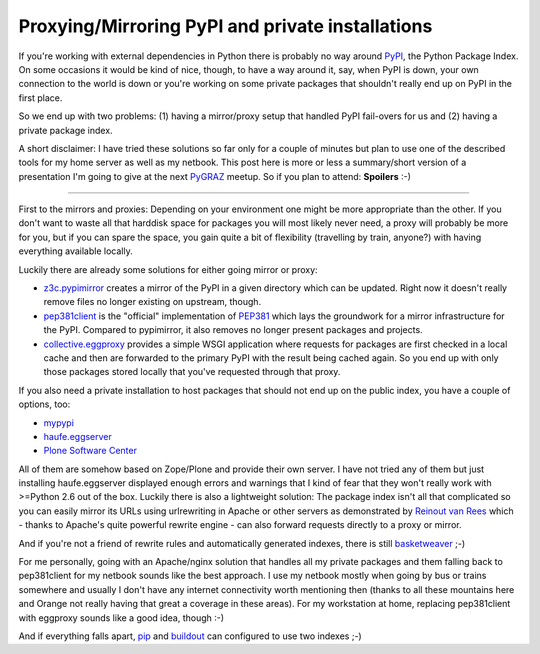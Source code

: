 Proxying/Mirroring PyPI and private installations
#################################################

If you're working with external dependencies in Python there is probably
no way around PyPI_, the Python Package Index. On some occasions it would
be kind of nice, though, to have a way around it, say, when PyPI is down,
your own connection to the world is down or you're working on some private
packages that shouldn't really end up on PyPI in the first place.

So we end up with two problems: (1) having a mirror/proxy setup that handled
PyPI fail-overs for us and (2) having a private package index.

A short disclaimer: I have tried these solutions so far only for a couple of
minutes but plan to use one of the described tools for my home server as well
as my netbook.  This post here is more or less a summary/short version of a
presentation I'm going to give at the next PyGRAZ_ meetup. So if you plan to
attend: **Spoilers** :-)

---------------------------

First to the mirrors and proxies: Depending on your environment one might be
more appropriate than the other. If you don't want to waste all that harddisk
space for packages you will most likely never need, a proxy will probably be
more for you, but if you can spare the space, you gain quite a bit of
flexibility (travelling by train, anyone?) with having everything available
locally.

Luckily there are already some solutions for either going mirror or proxy:

* z3c.pypimirror_ creates a mirror of the PyPI in a given directory which can
  be updated. Right now it doesn't really remove files no longer existing on
  upstream, though.
* pep381client_ is the "official" implementation of PEP381_ which lays the
  groundwork for a mirror infrastructure for the PyPI. Compared to pypimirror,
  it also removes no longer present packages and projects.
* collective.eggproxy_ provides a simple WSGI application where requests for
  packages are first checked in a local cache and then are forwarded to the
  primary PyPI with the result being cached again. So you end up with only
  those packages stored locally that you've requested through that proxy.

If you also need a private installation to host packages that should not end
up on the public index, you have a couple of options, too:

* mypypi_
* haufe.eggserver_
* `Plone Software Center`_

All of them are somehow based on Zope/Plone and provide their own server. I
have not tried any of them but just installing haufe.eggserver displayed
enough errors and warnings that I kind of fear that they won't really work
with >=Python 2.6 out of the box. Luckily there is also a lightweight
solution: The package index isn't all that complicated so you can easily
mirror its URLs using urlrewriting in Apache or other servers as demonstrated
by `Reinout van Rees
<http://reinout.vanrees.org/weblog/2009/11/09/eggproxy-plus-private-packages.html>`_
which - thanks to Apache's quite powerful rewrite engine - can also forward
requests directly to a proxy or mirror.

And if you're not a friend of rewrite rules and automatically generated
indexes, there is still basketweaver_ ;-)

For me personally, going with an Apache/nginx solution that handles all my
private packages and them falling back to pep381client for my netbook sounds
like the best approach. I use my netbook mostly when going by bus or trains
somewhere and usually I don't have any internet connectivity worth mentioning
then (thanks to all these mountains here and Orange not really having that
great a coverage in these areas). For my workstation at home, replacing
pep381client with eggproxy sounds like a good idea, though :-)

And if everything falls apart, `pip
<http://pypi.python.org/pypi/pip#mirror-support>`_ and `buildout
<http://pypi.python.org/pypi/zc.buildout#finding-distributions>`_ can
configured to use two indexes ;-)


.. _Plone Software Center: http://plone.org/products/plonesoftwarecenter/
.. _z3c.pypimirror: http://pypi.python.org/pypi/z3c.pypimirror
.. _haufe.eggserver: http://pypi.python.org/pypi/haufe.eggserver
.. _collective.eggproxy: http://pypi.python.org/pypi/collective.eggproxy
.. _pep381client: http://pypi.python.org/pypi/pep381client
.. _mypypi: http://pypi.python.org/pypi/mypypi
.. _basketweaver: http://pypi.python.org/pypi/basketweaver
.. _PEP381: http://www.python.org/dev/peps/pep-0381/
.. _PyGRAZ: http://pygraz.org
.. _PyPI: http://pypi.python.org
